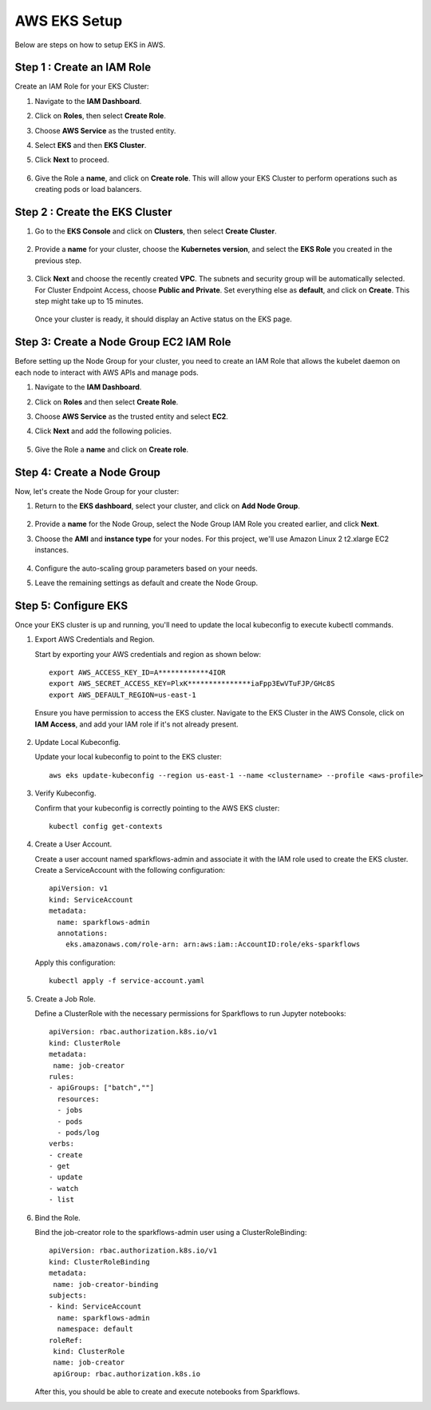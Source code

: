 AWS EKS Setup
=============

Below are steps on how to setup EKS in AWS.

Step 1 : Create an IAM Role
------------------------------

Create an IAM Role for your EKS Cluster:

#. Navigate to the **IAM Dashboard**.
#. Click on **Roles**, then select **Create Role**.
#. Choose **AWS Service** as the trusted entity.
#. Select **EKS** and then **EKS Cluster**.
#. Click **Next** to proceed.

   .. figure:: ../../../_assets/aws/aws-eks/1.png
      :alt: aws
      :width: 60%

   .. figure:: ../../../_assets/aws/aws-eks/2.png
      :alt: aws
      :width: 60%

#. Give the Role a **name**, and click on **Create role**. This will allow your EKS Cluster to perform operations such as creating pods or load balancers.

Step 2 : Create the EKS Cluster
--------------------------------
#. Go to the **EKS Console** and click on **Clusters**, then select **Create Cluster**.

   .. figure:: ../../../_assets/aws/aws-eks/3.png
      :alt: aws
      :width: 60%

#. Provide a **name** for your cluster, choose the **Kubernetes version**, and select the **EKS Role** you created in the previous step.

   .. figure:: ../../../_assets/aws/aws-eks/4.png
      :alt: aws
      :width: 60%

   .. figure:: ../../../_assets/aws/aws-eks/5.png
      :alt: aws
      :width: 60%

#. Click **Next** and choose the recently created **VPC**. The subnets and security group will be automatically selected. For Cluster Endpoint Access, choose **Public and Private**. Set everything else as **default**, and click on **Create**. This step might take up to 15 minutes.

   .. figure:: ../../../_assets/aws/aws-eks/6.png
      :alt: aws
      :width: 60%

   Once your cluster is ready, it should display an Active status on the EKS page.

Step 3: Create a Node Group EC2 IAM Role
-----------------------------------------------
Before setting up the Node Group for your cluster, you need to create an IAM Role that allows the kubelet daemon on each node to interact with AWS APIs and manage pods.

#. Navigate to the **IAM Dashboard**.
#. Click on **Roles** and then select **Create Role**.
#. Choose **AWS Service** as the trusted entity and select **EC2**.
#. Click **Next** and add the following policies.

   .. figure:: ../../../_assets/aws/aws-eks/7.png
      :alt: aws
      :width: 40%

#. Give the Role a **name** and click on **Create role**.



Step 4: Create a Node Group
----------------------------
Now, let's create the Node Group for your cluster:

#. Return to the **EKS dashboard**, select your cluster, and click on **Add Node Group**.

   .. figure:: ../../../_assets/aws/aws-eks/8.png
      :alt: aws
      :width: 60%
#. Provide a **name** for the Node Group, select the Node Group IAM Role you created earlier, and click **Next**.
#. Choose the **AMI** and **instance type** for your nodes. For this project, we'll use Amazon Linux 2 t2.xlarge EC2 instances.

   .. figure:: ../../../_assets/aws/aws-eks/9.png
      :alt: aws
      :width: 60%

#. Configure the auto-scaling group parameters based on your needs.
#. Leave the remaining settings as default and create the Node Group.


Step 5: Configure EKS
------------------------

Once your EKS cluster is up and running, you'll need to update the local kubeconfig to execute kubectl commands.

#. Export AWS Credentials and Region.
   
   Start by exporting your AWS credentials and region as shown below: ::

      export AWS_ACCESS_KEY_ID=A************4IOR
      export AWS_SECRET_ACCESS_KEY=PlxK***************iaFpp3EwVTuFJP/GHc8S
      export AWS_DEFAULT_REGION=us-east-1

   Ensure you have permission to access the EKS cluster. Navigate to the EKS Cluster in the AWS Console, click on **IAM Access**, and add your IAM role if it's not already present.

   .. figure:: ../../../_assets/aws/aws-eks/10.jpg
      :alt: aws
      :width: 60%
  
#. Update Local Kubeconfig.

   Update your local kubeconfig to point to the EKS cluster: ::

      aws eks update-kubeconfig --region us-east-1 --name <clustername> --profile <aws-profile>

#. Verify Kubeconfig.

   Confirm that your kubeconfig is correctly pointing to the AWS EKS cluster: ::

      kubectl config get-contexts

   .. figure:: ../../../_assets/aws/aws-eks/11.png
      :alt: aws
      :width: 60%


#. Create a User Account.

   Create a user account named sparkflows-admin and associate it with the IAM role used to create the EKS cluster. Create a ServiceAccount with the following configuration: ::

      apiVersion: v1
      kind: ServiceAccount
      metadata:
        name: sparkflows-admin
        annotations:
          eks.amazonaws.com/role-arn: arn:aws:iam::AccountID:role/eks-sparkflows

   Apply this configuration: ::

      kubectl apply -f service-account.yaml

#. Create a Job Role.

   Define a ClusterRole with the necessary permissions for Sparkflows to run Jupyter notebooks: ::

      apiVersion: rbac.authorization.k8s.io/v1
      kind: ClusterRole
      metadata:
       name: job-creator
      rules:
      - apiGroups: ["batch",""]
        resources:
        - jobs
        - pods
        - pods/log
      verbs:
      - create
      - get
      - update
      - watch
      - list

#. Bind the Role.

   Bind the job-creator role to the sparkflows-admin user using a ClusterRoleBinding: ::

      apiVersion: rbac.authorization.k8s.io/v1
      kind: ClusterRoleBinding
      metadata:
       name: job-creator-binding
      subjects:
      - kind: ServiceAccount
        name: sparkflows-admin
        namespace: default
      roleRef:
       kind: ClusterRole
       name: job-creator
       apiGroup: rbac.authorization.k8s.io

   After this, you should be able to create and execute notebooks from Sparkflows.
